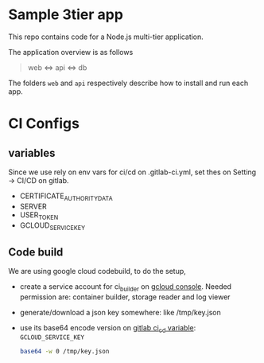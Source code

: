 * Sample 3tier app
This repo contains code for a Node.js multi-tier application.

The application overview is as follows

#+begin_quote
web <=> api <=> db
#+end_quote


The folders ~web~ and ~api~ respectively describe how to install and run each app.

* CI Configs
** variables
  Since we use rely on env vars for ci/cd on .gitlab-ci.yml, set thes on Setting -> CI/CD on gitlab.
  - CERTIFICATE_AUTHORITY_DATA
  - SERVER
  - USER_TOKEN
  - GCLOUD_SERVICE_KEY

** Code build
   We are using google cloud codebuild, to do the setup,
   - create a service account for ci_builder on  [[https://console.cloud.google.com/iam-admin/serviceaccounts][gcloud console]].
     Needed permission are: container builder, storage reader and log viewer
   - generate/download a json key somewhere: like /tmp/key.json
   - use its base64 encode version on [[https://gitlab.com/thapakazi/node-3tier-app/-/settings/ci_cd][gitlab ci_cd variable]]: ~GCLOUD_SERVICE_KEY~
     #+begin_src bash
     base64 -w 0 /tmp/key.json
     #+end_src


